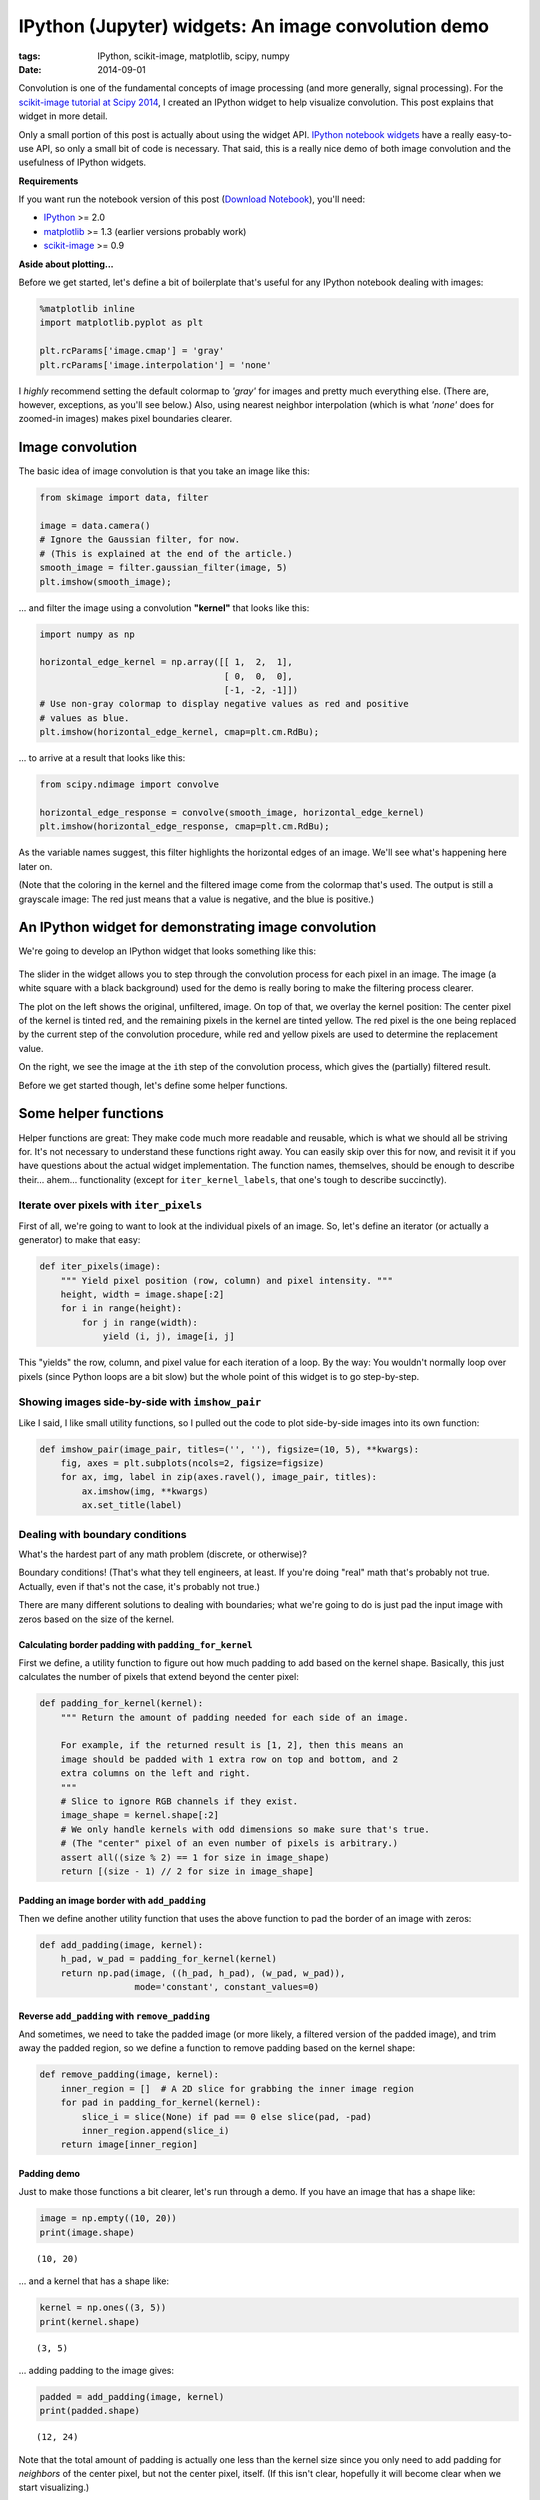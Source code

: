 ====================================================
IPython (Jupyter) widgets: An image convolution demo
====================================================

:tags: IPython, scikit-image, matplotlib, scipy, numpy
:date: 2014-09-01


Convolution is one of the fundamental concepts of image processing (and
more generally, signal processing). For the `scikit-image tutorial at Scipy
2014`_,
I created an IPython widget to help visualize convolution. This post
explains that widget in more detail.

Only a small portion of this post is actually about using the widget API.
`IPython notebook widgets`_ have a really easy-to-use API, so only a small
bit of code is necessary. That said, this is a really nice demo of both image
convolution and the usefulness of IPython widgets.

**Requirements**

If you want run the notebook version of this post (`Download Notebook`_),
you'll need:

-  `IPython <http://ipython.org/>`__ >= 2.0
-  `matplotlib <http://matplotlib.org/>`__ >= 1.3 (earlier versions
   probably work)
-  `scikit-image <http://scikit-image.org/>`__ >= 0.9


**Aside about plotting...**

Before we get started, let's define a bit of boilerplate that's useful
for any IPython notebook dealing with images:

.. code-block:: python

    %matplotlib inline
    import matplotlib.pyplot as plt

    plt.rcParams['image.cmap'] = 'gray'
    plt.rcParams['image.interpolation'] = 'none'


I *highly* recommend setting the default colormap to `'gray'` for images
and pretty much everything else. (There are, however, exceptions, as
you'll see below.) Also, using nearest neighbor interpolation (which is
what `'none'` does for zoomed-in images) makes pixel boundaries clearer.


Image convolution
=================

The basic idea of image convolution is that you take an image like this:

.. code-block:: python

    from skimage import data, filter

    image = data.camera()
    # Ignore the Gaussian filter, for now.
    # (This is explained at the end of the article.)
    smooth_image = filter.gaussian_filter(image, 5)
    plt.imshow(smooth_image);


.. image:: {filename}/images/posts/2014/camera_man_with_blur.png
   :alt: Blurred camera-man image


... and filter the image using a convolution **"kernel"** that looks like
this:

.. code-block:: python

    import numpy as np

    horizontal_edge_kernel = np.array([[ 1,  2,  1],
                                       [ 0,  0,  0],
                                       [-1, -2, -1]])
    # Use non-gray colormap to display negative values as red and positive
    # values as blue.
    plt.imshow(horizontal_edge_kernel, cmap=plt.cm.RdBu);


.. image:: {filename}/images/posts/2014/horizontal_sobel_filter.png
   :alt: Image of horizontal-Sobel kernel


... to arrive at a result that looks like this:

.. code-block:: python

    from scipy.ndimage import convolve

    horizontal_edge_response = convolve(smooth_image, horizontal_edge_kernel)
    plt.imshow(horizontal_edge_response, cmap=plt.cm.RdBu);


.. image:: {filename}/images/posts/2014/camera_man_with_hsobel.png
   :alt: Camera-man image after horizontal-Sobel filtering


As the variable names suggest, this filter highlights the horizontal edges of
an image. We'll see what's happening here later on.

(Note that the coloring in the kernel and the filtered image come from the
colormap that's used. The output is still a grayscale image: The red just
means that a value is negative, and the blue is positive.)


An IPython widget for demonstrating image convolution
=====================================================

We're going to develop an IPython widget that looks something like this:

.. figure:: {filename}/images/posts/2014/mean_filter_demo_step_19.png
   :alt: Image of convolution widget

The slider in the widget allows you to step through the convolution process for
each pixel in an image. The image (a white square with a black background) used
for the demo is really boring to make the filtering process clearer.

The plot on the left shows the original, unfiltered, image. On top of that, we
overlay the kernel position: The center pixel of the kernel is tinted red, and
the remaining pixels in the kernel are tinted yellow. The red pixel is the one
being replaced by the current step of the convolution procedure, while red and
yellow pixels are used to determine the replacement value.

On the right, we see the image at the ``i``\ th step of the convolution
process, which gives the (partially) filtered result.

Before we get started though, let's define some helper functions.


Some helper functions
=====================

Helper functions are great: They make code much more readable and
reusable, which is what we should all be striving for. It's not
necessary to understand these functions right away. You can easily skip
over this for now, and revisit it if you have questions about the actual
widget implementation. The function names, themselves, should be enough
to describe their... ahem... functionality (except for
``iter_kernel_labels``, that one's tough to describe succinctly).


Iterate over pixels with ``iter_pixels``
----------------------------------------

First of all, we're going to want to look at the individual pixels of an
image. So, let's define an iterator (or actually a generator) to make
that easy:

.. code-block:: python

    def iter_pixels(image):
        """ Yield pixel position (row, column) and pixel intensity. """
        height, width = image.shape[:2]
        for i in range(height):
            for j in range(width):
                yield (i, j), image[i, j]

This "yields" the row, column, and pixel value for each iteration of a
loop. By the way: You wouldn't normally loop over pixels (since Python
loops are a bit slow) but the whole point of this widget is to go
step-by-step.


Showing images side-by-side with ``imshow_pair``
------------------------------------------------

Like I said, I like small utility functions, so I pulled out the code to
plot side-by-side images into its own function:

.. code-block:: python

    def imshow_pair(image_pair, titles=('', ''), figsize=(10, 5), **kwargs):
        fig, axes = plt.subplots(ncols=2, figsize=figsize)
        for ax, img, label in zip(axes.ravel(), image_pair, titles):
            ax.imshow(img, **kwargs)
            ax.set_title(label)


Dealing with boundary conditions
--------------------------------

What's the hardest part of any math problem (discrete, or otherwise)?

Boundary conditions! (That's what they tell engineers, at least. If
you're doing "real" math that's probably not true. Actually, even if
that's not the case, it's probably not true.)

There are many different solutions to dealing with boundaries; what
we're going to do is just pad the input image with zeros based on the
size of the kernel.


Calculating border padding with ``padding_for_kernel``
......................................................

First we define, a utility function to figure out how much padding to
add based on the kernel shape. Basically, this just calculates the
number of pixels that extend beyond the center pixel:

.. code-block:: python

    def padding_for_kernel(kernel):
        """ Return the amount of padding needed for each side of an image.

        For example, if the returned result is [1, 2], then this means an
        image should be padded with 1 extra row on top and bottom, and 2
        extra columns on the left and right.
        """
        # Slice to ignore RGB channels if they exist.
        image_shape = kernel.shape[:2]
        # We only handle kernels with odd dimensions so make sure that's true.
        # (The "center" pixel of an even number of pixels is arbitrary.)
        assert all((size % 2) == 1 for size in image_shape)
        return [(size - 1) // 2 for size in image_shape]


Padding an image border with ``add_padding``
............................................

Then we define another utility function that uses the above function to
pad the border of an image with zeros:

.. code-block:: python

    def add_padding(image, kernel):
        h_pad, w_pad = padding_for_kernel(kernel)
        return np.pad(image, ((h_pad, h_pad), (w_pad, w_pad)),
                      mode='constant', constant_values=0)


Reverse ``add_padding`` with ``remove_padding``
...............................................

And sometimes, we need to take the padded image (or more likely, a
filtered version of the padded image), and trim away the padded region,
so we define a function to remove padding based on the kernel shape:

.. code-block:: python

    def remove_padding(image, kernel):
        inner_region = []  # A 2D slice for grabbing the inner image region
        for pad in padding_for_kernel(kernel):
            slice_i = slice(None) if pad == 0 else slice(pad, -pad)
            inner_region.append(slice_i)
        return image[inner_region]


Padding demo
............

Just to make those functions a bit clearer, let's run through a demo. If
you have an image that has a shape like:

.. code-block:: python

    image = np.empty((10, 20))
    print(image.shape)

.. parsed-literal::

    (10, 20)

... and a kernel that has a shape like:

.. code-block:: python

    kernel = np.ones((3, 5))
    print(kernel.shape)

.. parsed-literal::

    (3, 5)

... adding padding to the image gives:

.. code-block:: python

    padded = add_padding(image, kernel)
    print(padded.shape)

.. parsed-literal::

    (12, 24)

Note that the total amount of padding is actually one less than the
kernel size since you only need to add padding for *neighbors* of the
center pixel, but not the center pixel, itself. (If this isn't clear,
hopefully it will become clear when we start visualizing.)

And of course, using ``remove_padding`` gives us the original shape:

.. code-block:: python

    print(remove_padding(padded, kernel).shape)

.. parsed-literal::

    (10, 20)


Slicing into the image with ``window_slice``
--------------------------------------------

We're going to iterate over the pixels of an image and apply the
convolution kernel in the 2D neighborhood (i.e. "window") of each pixel.
To that end, it really helps to have an easy way to slice into an image
based on the center of the kernel and the kernel shape, so here's a
pretty simple way of doing that:

.. code-block:: python

    def window_slice(center, kernel):
        r, c = center
        r_pad, c_pad = padding_for_kernel(kernel)
        # Slicing is (inclusive, exclusive) so add 1 to the stop value
        return [slice(r-r_pad, r+r_pad+1), slice(c-c_pad, c+c_pad+1)]

The ``center`` parameter is just the (row, column) index corresponding
to the center of the image patch where we'll be applying the convolution
kernel.

As a quick example, take a 2D array that looks like:

.. code-block:: python

    image = np.arange(4) + 10 * np.arange(4).reshape(4, 1)
    print(image)

.. parsed-literal::

    [[ 0  1  2  3]
     [10 11 12 13]
     [20 21 22 23]
     [30 31 32 33]]

The values in this array are carefully chosen: The first and second digit
match the row and column index.

We can use ``window_slice`` to slice-out a 3x3 window of our array as
follows:

.. code-block:: python

    dummy_kernel = np.empty((3, 3))  # We only care about the shape
    center = (1, 1)
    print(image[window_slice(center, dummy_kernel)])

.. parsed-literal::

    [[ 0  1  2]
     [10 11 12]
     [20 21 22]]

Note that the center pixel is 11, which corresponds to row 1, column 1
of the original array. We can increment the column to shift to the
right:

.. code-block:: python

    print(image[window_slice((1, 2), dummy_kernel)])

.. parsed-literal::

    [[ 1  2  3]
     [11 12 13]
     [21 22 23]]

Or increment the row to shift down:

.. code-block:: python

    print(image[window_slice((2, 1), dummy_kernel)])

.. parsed-literal::

    [[10 11 12]
     [20 21 22]
     [30 31 32]]

Non-square kernels would work too:

.. code-block:: python

    dummy_kernel = np.empty((3, 1))
    print(image[window_slice((2, 1), dummy_kernel)])

.. parsed-literal::

    [[11]
     [21]
     [31]]


Applying the kernel to an image patch with ``apply_kernel``
-----------------------------------------------------------

To actually "apply" the convolution kernel to an image patch, we just
grab an image patch based on the center location and the kernel shape,
and then "apply" the kernel by taking the sum of pixel intensities under
the kernel, weighted by the kernel values:

.. code-block:: python

    def apply_kernel(center, kernel, original_image):
        image_patch = original_image[window_slice(center, kernel)]
        # An element-wise multiplication followed by the sum
        return np.sum(kernel * image_patch)

Technically, convolution requires flipping the kernel horizontally and
vertically, but that's not really an important detail here.


Labeling the kernel position with ``iter_kernel_labels``
--------------------------------------------------------

The whole point of this widget is to visualize how convolution works, so
we need a way to display where the convolution kernel is located at any
given iteration. To that end, we do a bit of array manipulation to mark:

* Pixels *under* the kernel with a value of 1
* The pixel at the center of the kernel with a value of 2
* All other pixels with a value of 0

.. code-block:: python

    def iter_kernel_labels(image, kernel):
        """ Yield position and kernel labels for each pixel in the image.

        The kernel label-image has a 2 at the center and 1 for every other
        pixel "under" the kernel. Pixels not under the kernel are labeled as 0.

        Note that the mask is the same size as the input image.
        """
        original_image = image
        image = add_padding(original_image, kernel)
        i_pad, j_pad = padding_for_kernel(kernel)

        for (i, j), pixel in iter_pixels(original_image):
            # Shift the center of the kernel to ignore padded border.
            i += i_pad
            j += j_pad
            mask = np.zeros(image.shape, dtype=int)  # Background = 0
            mask[window_slice((i, j), kernel)] = 1   # Kernel = 1
            mask[i, j] = 2                           # Kernel-center = 2
            yield (i, j), mask


Visualizing our kernel overlay with ``visualize_kernel``
--------------------------------------------------------

Now we want to take those 1s and 2s marking our kernel, and turn that
into a color overlay. We do that using a little utility from
scikit-image that overlays label values onto an image:

.. code-block:: python

    from skimage import color

    def visualize_kernel(kernel_labels, image):
        """ Return a composite image, where 1's are yellow and 2's are red.

        See `iter_kernel_labels` for info on the meaning of 1 and 2.
        """
        return color.label2rgb(kernel_labels, image, bg_label=0,
                               colors=('yellow', 'red'))

Here we color the center value (i.e. 2) red and neighboring values (i.e. 1)
yellow. The background value (i.e. 0) is transparent.


IPython widget demo
===================

So all of the above helper functions were just to get us to this point:
Making our own IPython widget.

But before that (such a tease), here's a *really* basic example of IPython
widgets, in case the concept is completely new to you.


A very simple widget
--------------------

To define your own IPython widget, all you need to do is pass a function
and the argument(s) you want to control to ``widgets.interact``. So a
very simple example would just be:

.. code-block:: python

    from IPython.html import widgets

    def printer(i):
        print("i = {}".format(i))

    # This should be executed in an IPython notebook!
    widgets.interact(printer, i=(0, 10));

If you run this code in an IPython notebook, you should see a slider and
``i = 5`` printed by default. Moving the slider changes the value printed by
``printer``. The keyword argument, ``i``, must match the argument name in
``printer``; that's how slider value gets connected to the ``printer``
function.


A stepper function for image convolution
----------------------------------------

For the real widget, we're going to combine all of the helper functions
defined above. Unfortunately, there are a couple of things here that make
the code a bit more complicated than I would like:

-  First, I wanted to make something that's fairly reusable. To that
   end, the following code snippet creates a function that *returns* the
   function passed to ``widgets.interact``. That way we can prep the
   image and cache results (see below).

-  This function-that-returns-a-function is called a closure. Here's a
   pretty good explanation of the concept: `Closure
   explanation <http://stackoverflow.com/a/141426/260303>`__

-  I'm going to do a bit of work here to cache results so that the demo
   function only computes the filtered result for each pixel once.
   Basically, we iterate over pixels in order, so we can cache a result
   for a pixel, and then we reuse the result to compute the result for
   the next pixel.

.. code-block:: python

    def make_convolution_step_function(image, kernel, **kwargs):
        # Initialize generator since we're only ever going to iterate over
        # a pixel once. The cached result is used, if we step back.
        gen_kernel_labels = iter_kernel_labels(image, kernel)

        image_cache = []
        image = add_padding(image, kernel)

        def convolution_step(i_step):
            """ Plot original image and kernel-overlay next to filtered image.

            For a given step, check if it's in the image cache. If not
            calculate all necessary images, then plot the requested step.
            """

            # Create all images up to the current step, unless they're already
            # cached:
            while i_step >= len(image_cache):

                # For the first step (`i_step == 0`), the original image is the
                # filtered image; after that we look in the cache, which stores
                # (`kernel_overlay`, `filtered`).
                filtered_prev = image if i_step == 0 else image_cache[-1][1]
                # We don't want to overwrite the previously filtered image:
                filtered = filtered_prev.copy()

                # Get the labels used to visualize the kernel
                center, kernel_labels = gen_kernel_labels.next()
                # Modify the pixel value at the kernel center
                filtered[center] = apply_kernel(center, kernel, image)
                # Take the original image and overlay our kernel visualization
                kernel_overlay = visualize_kernel(kernel_labels, image)
                # Save images for reuse.
                image_cache.append((kernel_overlay, filtered))

            # Remove padding we added to deal with boundary conditions
            # (Loop since each step has 2 images)
            image_pair = [remove_padding(each, kernel)
                          for each in image_cache[i_step]]
            imshow_pair(image_pair, **kwargs)
            plt.show()

        return convolution_step  # <-- this is a function

Now we just initialize the stepper function and pass that to
``widgets.interact``:

.. code-block:: python

    from IPython.html.widgets import IntSliderWidget

    def interactive_convolution_demo(image, kernel, **kwargs):
        stepper = make_convolution_step_function(image, kernel, **kwargs)
        step_slider = IntSliderWidget(min=0, max=image.size-1, value=0)
        widgets.interact(stepper, i_step=step_slider)

There's a bit of tweaking here just to get the slider widget to start
off at zero, but that's not crucial. You could have used

.. code-block:: python

    widgets.interact(stepper, i_step=(0, image.size-1))

but that would start with the slider at the midpoint, which isn't ideal
for this particular demo.


Demo: Mean filtering
--------------------

Up until this point, the code written here would work perfectly well in
a normal python script. To actually *use* the widget, however, we need to
execute the following lines in an IPython notebook (`Download Notebook`_).

Before using this widget, let's define a really small image, which makes
this demo easier to understand:

.. code-block:: python

    import numpy as np

    bright_square = np.zeros((7, 7), dtype=float)
    bright_square[2:5, 2:5] = 1
    plt.imshow(bright_square);


.. image:: {filename}/images/posts/2014/convolution_demo_test_image.png
   :alt: Simple test image for demo


One of the classic smoothing filters is the mean filter. As you might
expect, it calculates the mean under the kernel. The kernel itself is
just the weights used for the mean. For 3x3 kernel, this looks like:

.. code-block:: python

    mean_kernel = np.ones((3, 3), dtype=float)
    mean_kernel /= mean_kernel.size
    print(mean_kernel)

.. parsed-literal::

    [[ 0.11111111  0.11111111  0.11111111]
     [ 0.11111111  0.11111111  0.11111111]
     [ 0.11111111  0.11111111  0.11111111]]


These weights will then be multiplied by pixel intensities using
``apply_kernel``.

Using our convolution widget, we can see how the mean-filtering process looks,
step-by-step:

.. code-block:: python

    # This should be executed in an IPython notebook!
    titles = ('Image and kernel', 'Filtered image')
    interactive_convolution_demo(bright_square, mean_kernel,
                                 vmax=1, titles=titles)

which would create the following widget in an IPython notebook:

.. image:: {filename}/images/posts/2014/mean_filter_demo_step_0.png
   :alt: First step of image of mean-filter widget


This sets up the widget at the first step of the convolution process. (As with
most arrays/matrices, we'll start counting at the top-left corner). The
filtered image (on the right) is unchanged because the kernel is centered on
a very boring region (all zeros; including the out-of-bounds values, which are
padded with zeros).

**Boundary conditions, revisited:** If you look at ``i_step = 0``, you
can see why we went through the trouble of defining all that
image-padding code: If we want to apply the convolution kernel to the
top-left pixel, it has no neighbors above it or to the left. Adding
padding (which was removed for display) allows us to handle those cases
without too much trouble.

As you increment ``i_step``, you should see how the filtered image changes as
non-zero pixels fall under the kernel:

.. image:: {filename}/images/posts/2014/mean_filter_demo_step_19.png
   :alt: Intermediate step of image of mean-filter widget

.. image:: {filename}/images/posts/2014/mean_filter_demo_step_48.png
   :alt: Final step of image of mean-filter widget

After playing around with the widget, you should notice that the mean
kernel is really simple:

- Weight each pixel under the kernel (red+yellow) equally
- Add all products (pixel-values × 1/9) together
- Replace center pixel (red) with the sum

In the filtered result, hard edges are smoothed: Since a pixel on an
edge will be bordering both white and black pixels, the filtered result
will be gray. This smoothing effect can be useful for blurring an image
or removing noise (although `edge-preserving denoising filters`_ are probably
preferable).


Demo: Edge filtering
--------------------

Finally, let's look at another really useful and easy-to-understand
filter: The edge filter. For images, edges are basically boundaries
between light and dark values. An easy way to calculate that is to take
the difference of neighboring values.

Here, we'll use the Sobel kernel for detecting horizontal edges (which
was defined at the very beginning):

.. code-block:: python

    print(horizontal_edge_kernel)

.. parsed-literal::

    [[ 1  2  1]
     [ 0  0  0]
     [-1 -2 -1]]

Basically, using this kernel to calculate a weighted sum will subtract
neighboring values *below* the center pixel from those *above* the
center. If pixels above and below the center are the same, the filtered
result is 0, but if they are very different, we get a strong "edge"
response.

Again, using our convolution widget, we can step through the process
quite easily:

.. code-block:: python

    # This should be executed in an IPython notebook!
    interactive_convolution_demo(bright_square, horizontal_edge_kernel,
                                 vmin=-4, vmax=4, cmap=plt.cm.RdBu)

.. image:: {filename}/images/posts/2014/sobel_filter_demo_step_0.png
   :alt: First step of image of Sobel-filter widget

Again, we start off at a very boring region of the image, where all pixels
under the kernel are zero. Incrementing the step shows the edge-filter at work:

.. image:: {filename}/images/posts/2014/sobel_filter_demo_step_18.png
   :alt: Intermediate step of image of Sobel-filter widget

.. image:: {filename}/images/posts/2014/sobel_filter_demo_step_48.png
   :alt: Final step of image of Sobel-filter widget

Play around with the widget a bit. You should notice that:

- This filter responds to horizontal edges (i.e. it is sensitive to the
  orientation of the edge).
- The filter responds differently when going from white-to-black vs
  black-to-white (i.e. it is sensitive to the direction of the edge).
- The edge response diminishes as it approaches a vertical boundary. This is
  because the kernel has a finite width (i.e. it's 3x3 instead of 3x1).

Often, you don't really care about the orientation or direction of the
edge. In that case, you would just combine the horizontal-edge filter
with the corresponding vertical-edge filter and calculate the gradient
magnitude. This is exactly what the standard `Sobel filter`_ does.

I hope that clarifies the idea of convolution filters.


Leftovers
=========

- *Why did the first example use a* ``gaussian_filter``\ *?*

  Edge filters (which are basically just derivatives) enhance noise.  We do
  some smoothing beforehand to reduce the likelihood of false edges.

- *Why are the "edges" (the red and blue regions) in that last filtered image
  so thick?*

  The edge filter used here gives what's called a "centered difference". In
  reality, the edges lie in-between pixel values, so the closest we can get
  (without biasing the edge up or down) is to mark the pixels above and below
  the edge.

- *What do you mean by "neighbors" and "under" the kernel?*

  In the kernel overlay, red marks the center pixel, yellow marks the
  neighbors, and both red and yellow pixels are "under" the kernel.

- *Does the step-order matter?*

  No. The widget steps from the top-left pixel down to the bottom-right
  pixel, but this order is arbitrary. The filtered value at each step is
  calculated from the *original* values so previous steps don't matter.


References
==========

- `Notebook version of this article`_ (so you can actually use the widgets.)
- `scikit-image tutorial at Scipy 2014`_
- Really useful linear filters:

  - `Gaussian filter`_, the classic smoothing filter
  - `Sobel filter`_ for detection edges (a little different from the above
    since it takes the gradient magnitude, which means it doesn't care about
    direction or orientation)

- Useful generic filters:

  - Generic (local) filters work in a similar fashion to the convolution
    filters described above, but they aren't limited to a linear,
    weighted sum.
  - `Denoising filters`_ for removing noise without smoothing edges.
  - `Rank filters`_
  - `Morphological filters`_ for manipulating shapes.


.. _scikit-image tutorial at Scipy 2014:
   http://tonysyu.github.io/scikit-image-tutorial-at-scipy-2014.html

.. _IPython notebook widgets:
   http://nbviewer.ipython.org/github/ipython/ipython/blob/master/examples/Interactive%20Widgets/Index.ipynb

.. _Notebook version of this article:
.. _Download Notebook:
   http://tonysyu.github.io/includes/image_convolution_demo.ipynb

.. _Gaussian filter:
   http://scikit-image.org/docs/dev/api/skimage.filter.html#gaussian-filter

.. _Sobel filter:
   http://scikit-image.org/docs/dev/auto_examples/plot_edge_filter.html

.. _edge-preserving denoising filters:
.. _Denoising filters:
   http://scikit-image.org/docs/dev/auto_examples/plot_denoise.html

.. _Rank filters:
   http://scikit-image.org/docs/dev/auto_examples/applications/plot_rank_filters.html

.. _Morphological filters:
   http://scikit-image.org/docs/dev/auto_examples/applications/plot_morphology.html
